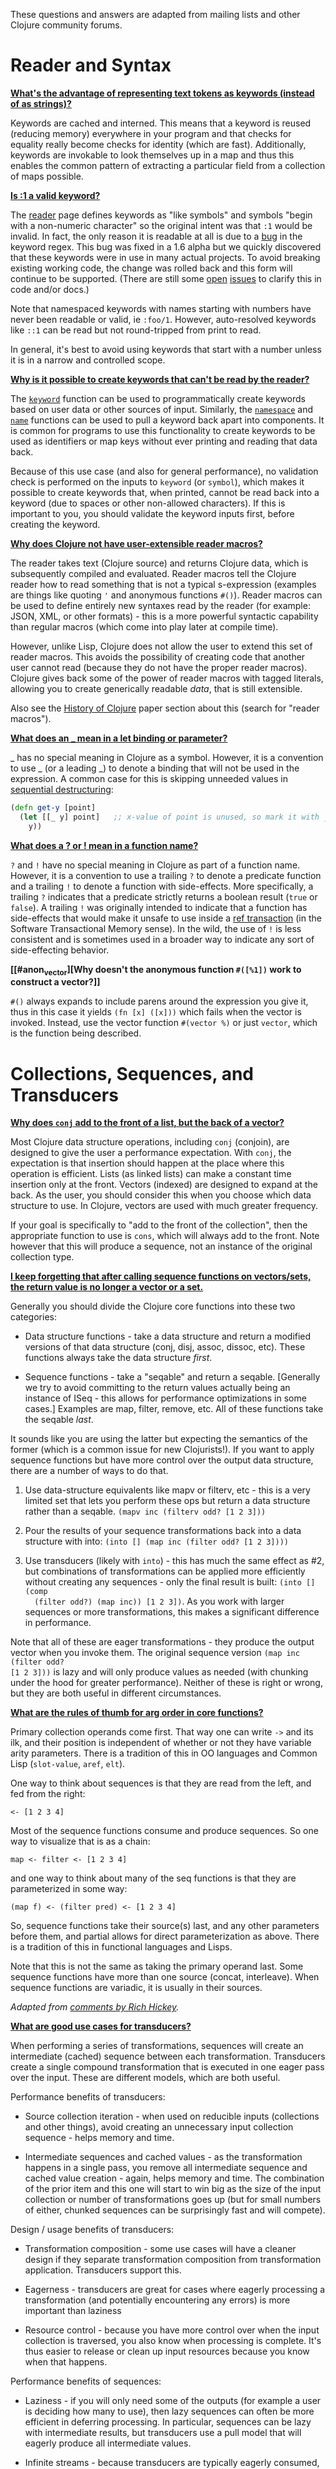 These questions and answers are adapted from mailing lists and other Clojure
community forums.

* Reader and Syntax
  :PROPERTIES:
  :CUSTOM_ID: _reader_and_syntax
  :END:

*[[#why_keywords][What's the advantage of representing text tokens as keywords (instead of as
strings)?]]*

Keywords are cached and interned. This means that a keyword is reused (reducing
memory) everywhere in your program and that checks for equality really become
checks for identity (which are fast). Additionally, keywords are invokable to
look themselves up in a map and thus this enables the common pattern of
extracting a particular field from a collection of maps possible.

*[[#keyword_number][Is :1 a valid keyword?]]*

The [[file:xref/../../reference/reader.org][reader]] page defines keywords as "like symbols" and symbols "begin with a
non-numeric character" so the original intent was that =:1= would be invalid. In
fact, the only reason it is readable at all is due to a [[https://clojure.atlassian.net/browse/CLJ-1252][bug]] in the keyword
regex. This bug was fixed in a 1.6 alpha but we quickly discovered that these
keywords were in use in many actual projects. To avoid breaking existing working
code, the change was rolled back and this form will continue to be supported.
(There are still some [[https://clojure.atlassian.net/browse/CLJ-1286][open]] [[https://clojure.atlassian.net/browse/CLJ-1527][issues]] to clarify this in code and/or docs.)

Note that namespaced keywords with names starting with numbers have never been
readable or valid, ie =:foo/1=. However, auto-resolved keywords like =::1= can be
read but not round-tripped from print to read.

In general, it's best to avoid using keywords that start with a number unless it
is in a narrow and controlled scope.

*[[#unreadable_keywords][Why is it possible to create keywords that can't be read by the reader?]]*

The [[https://clojure.github.io/clojure/clojure.core-api.html#clojure.core/keyword][=keyword=]] function can be used to programmatically create keywords based on
user data or other sources of input. Similarly, the [[https://clojure.github.io/clojure/clojure.core-api.html#clojure.core/namespace][=namespace=]] and [[https://clojure.github.io/clojure/clojure.core-api.html#clojure.core/name][=name=]]
functions can be used to pull a keyword back apart into components. It is common
for programs to use this functionality to create keywords to be used as
identifiers or map keys without ever printing and reading that data back.

Because of this use case (and also for general performance), no validation check
is performed on the inputs to =keyword= (or =symbol=), which makes it possible to
create keywords that, when printed, cannot be read back into a keyword (due to
spaces or other non-allowed characters). If this is important to you, you should
validate the keyword inputs first, before creating the keyword.

*[[#reader_macros][Why does Clojure not have user-extensible reader macros?]]*

The reader takes text (Clojure source) and returns Clojure data, which is
subsequently compiled and evaluated. Reader macros tell the Clojure reader how
to read something that is not a typical s-expression (examples are things like
quoting ='= and anonymous functions =#()=). Reader macros can be used to define
entirely new syntaxes read by the reader (for example: JSON, XML, or other
formats) - this is a more powerful syntactic capability than regular macros
(which come into play later at compile time).

However, unlike Lisp, Clojure does not allow the user to extend this set of
reader macros. This avoids the possibility of creating code that another user
cannot read (because they do not have the proper reader macros). Clojure gives
back some of the power of reader macros with tagged literals, allowing you to
create generically readable /data/, that is still extensible.

Also see the [[file:xref/../../about/history.org][History of Clojure]] paper section about this (search for "reader
macros").

*[[#underscore][What does an _ mean in a let binding or parameter?]]*

_ has no special meaning in Clojure as a symbol. However, it is a convention to
use _ (or a leading _) to denote a binding that will not be used in the
expression. A common case for this is skipping unneeded values in [[file:destructuring.xml#_sequential_destructuring][sequential
destructuring]]:

#+BEGIN_SRC clojure
    (defn get-y [point]
      (let [[_ y] point]   ;; x-value of point is unused, so mark it with _
        y))
#+END_SRC

*[[#qmark_bang][What does a ? or ! mean in a function name?]]*

=?= and =!= have no special meaning in Clojure as part of a function name. However,
it is a convention to use a trailing =?= to denote a predicate function and a
trailing =!= to denote a function with side-effects. More specifically, a trailing
=?= indicates that a predicate strictly returns a boolean result (=true= or =false=).
A trailing =!= was originally intended to indicate that a function has
side-effects that would make it unsafe to use inside a [[file:xref/../../reference/refs.org][ref transaction]] (in the
Software Transactional Memory sense). In the wild, the use of =!= is less
consistent and is sometimes used in a broader way to indicate any sort of
side-effecting behavior.

*[[#anon_vector][Why doesn't the anonymous function =#([%1])= work to construct a vector?]]*

=#()= always expands to include parens around the expression you give it, thus in
this case it yields =(fn [x] ([x]))= which fails when the vector is invoked.
Instead, use the vector function =#(vector %)= or just =vector=, which is the
function being described.

* Collections, Sequences, and Transducers
  :PROPERTIES:
  :CUSTOM_ID: _collections_sequences_and_transducers
  :END:

*[[#conj][Why does =conj= add to the front of a list, but the back of a vector?]]*

Most Clojure data structure operations, including =conj= (conjoin), are designed
to give the user a performance expectation. With =conj=, the expectation is that
insertion should happen at the place where this operation is efficient. Lists
(as linked lists) can make a constant time insertion only at the front. Vectors
(indexed) are designed to expand at the back. As the user, you should consider
this when you choose which data structure to use. In Clojure, vectors are used
with much greater frequency.

If your goal is specifically to "add to the front of the collection", then the
appropriate function to use is =cons=, which will always add to the front. Note
however that this will produce a sequence, not an instance of the original
collection type.

*[[#seqs_vs_colls][I keep forgetting that after calling sequence functions on vectors/sets, the
return value is no longer a vector or a set.]]*

Generally you should divide the Clojure core functions into these two
categories:

- Data structure functions - take a data structure and return a modified
  versions of that data structure (conj, disj, assoc, dissoc, etc). These
  functions always take the data structure /first/.

- Sequence functions - take a "seqable" and return a seqable. [Generally we try
  to avoid committing to the return values actually being an instance of ISeq -
  this allows for performance optimizations in some cases.] Examples are map,
  filter, remove, etc. All of these functions take the seqable /last/.

It sounds like you are using the latter but expecting the semantics of the
former (which is a common issue for new Clojurists!). If you want to apply
sequence functions but have more control over the output data structure, there
are a number of ways to do that.

1. Use data-structure equivalents like mapv or filterv, etc - this is a very
   limited set that lets you perform these ops but return a data structure
   rather than a seqable. =(mapv inc (filterv odd? [1 2 3]))=

2. Pour the results of your sequence transformations back into a data structure
   with into: =(into [] (map inc (filter odd? [1 2 3])))=

3. Use transducers (likely with =into=) - this has much the same effect as #2, but
   combinations of transformations can be applied more efficiently without
   creating any sequences - only the final result is built: =(into [] (comp
   (filter odd?) (map inc)) [1 2 3])=. As you work with larger sequences or more
   transformations, this makes a significant difference in performance.

Note that all of these are eager transformations - they produce the output
vector when you invoke them. The original sequence version =(map inc (filter odd?
[1 2 3]))= is lazy and will only produce values as needed (with chunking under
the hood for greater performance). Neither of these is right or wrong, but they
are both useful in different circumstances.

*[[#arg_order][What are the rules of thumb for arg order in core functions?]]*

Primary collection operands come first. That way one can write =->= and its ilk,
and their position is independent of whether or not they have variable arity
parameters. There is a tradition of this in OO languages and Common Lisp
(=slot-value=, =aref=, =elt=).

One way to think about sequences is that they are read from the left, and fed
from the right:

#+BEGIN_EXAMPLE
    <- [1 2 3 4]
#+END_EXAMPLE

Most of the sequence functions consume and produce sequences. So one way to
visualize that is as a chain:

#+BEGIN_EXAMPLE
    map <- filter <- [1 2 3 4]
#+END_EXAMPLE

and one way to think about many of the seq functions is that they are
parameterized in some way:

#+BEGIN_EXAMPLE
    (map f) <- (filter pred) <- [1 2 3 4]
#+END_EXAMPLE

So, sequence functions take their source(s) last, and any other parameters
before them, and partial allows for direct parameterization as above. There is a
tradition of this in functional languages and Lisps.

Note that this is not the same as taking the primary operand last. Some sequence
functions have more than one source (concat, interleave). When sequence
functions are variadic, it is usually in their sources.

/Adapted from [[https://groups.google.com/d/msg/clojure/iyyNyWs53dc/Q_8BtjRthqgJ][comments by Rich Hickey]]./

*[[#transducers_vs_seqs][What are good use cases for transducers?]]*

When performing a series of transformations, sequences will create an
intermediate (cached) sequence between each transformation. Transducers create a
single compound transformation that is executed in one eager pass over the
input. These are different models, which are both useful.

Performance benefits of transducers:

- Source collection iteration - when used on reducible inputs (collections and
  other things), avoid creating an unnecessary input collection sequence - helps
  memory and time.

- Intermediate sequences and cached values - as the transformation happens in a
  single pass, you remove all intermediate sequence and cached value creation -
  again, helps memory and time. The combination of the prior item and this one
  will start to win big as the size of the input collection or number of
  transformations goes up (but for small numbers of either, chunked sequences
  can be surprisingly fast and will compete).

Design / usage benefits of transducers:

- Transformation composition - some use cases will have a cleaner design if they
  separate transformation composition from transformation application.
  Transducers support this.

- Eagerness - transducers are great for cases where eagerly processing a
  transformation (and potentially encountering any errors) is more important
  than laziness

- Resource control - because you have more control over when the input
  collection is traversed, you also know when processing is complete. It's thus
  easier to release or clean up input resources because you know when that
  happens.

Performance benefits of sequences:

- Laziness - if you will only need some of the outputs (for example a user is
  deciding how many to use), then lazy sequences can often be more efficient in
  deferring processing. In particular, sequences can be lazy with intermediate
  results, but transducers use a pull model that will eagerly produce all
  intermediate values.

- Infinite streams - because transducers are typically eagerly consumed, they
  don't match well with infinite streams of values

Design benefits of sequences:

- Consumer control - returning a seq from an API lets you combine input
  + transformation into something that gives the consumer control.
  Transducers don't work as well for this (but will work better for cases where
  input and transformation are separated).

* Core functions
  :PROPERTIES:
  :CUSTOM_ID: _core_functions
  :END:

*[[#def_minus][Why =defn-= but no =def-=?]]*

At one point, metadata was more cumbersome to use than now (the syntax for a
private defn was =#^{:private true}=), and =defn-= seemed worth creating as an
"easy" version. The metadata support improved and became "stackable" which
allowed easier composition of independent metadata. Rather than create private
variants of all the def forms, it is simply preferred to use =^:private= metadata
when needed on =def= or other def forms..

* Spec
  :PROPERTIES:
  :CUSTOM_ID: _spec
  :END:

*[[#spec_alpha][Why is spec alpha?]]*

spec is in alpha to indicate that the API may still change. spec was broken out
of Clojure core so that spec can be updated independently from the main Clojure
version. At some point spec's API will be considered stable and at that point
the alpha will be removed. The next version of spec is being developed at
[[https://github.com/clojure/spec-alpha2][alpha.spec]].

*[[#spec_location][Where should I put my specs?]]*

There is no single right answer to this question. For data specs, it is often
useful to put them in their own namespace, which may or may not match the
qualifier used in the data specs. Matching the qualifier to the namespace allows
the use of auto-resolved keywords both within the specs and in aliases in other
namespaces, but also entwines them, making refactoring more complicated.

For function specs, most people either put them immediately before or after the
function they apply to, or in a separate namespace that can optionally be
required when needed (for testing or validation). In the latter case, Clojure
core has followed the pattern of using foo.bar.specs to hold function specs for
the functions in foo.bar.

*[[#regex_nesting][How do nested regex ops work?]]*

Regex ops (cat, alt, *, +, ?, etc) always describe the elements in a sequential
collection. They are not, by themselves, specs. When used in a spec context they
are coerced into specs. Nested regex ops combine to form a single regex spec
over the same sequential collection.

To validate a nested collection, use =s/spec= to wrap the inner regex, forcing a
spec boundary between regex ops.

*[[#instrument_ret][Why doesn't =instrument= check return values?]]*

Instrument is intended to verify that a function is being invoked according to
its args spec. That is, is the function being called correctly? This
functionality should be used during development.

Checking whether a function operates correctly is a test-time activity and this
should be checked with the =check= function which will actually invoke the
function with generated args and verify the ret and fn specs on each invocation.

*[[#skip_macros][Is there a way to skip checking macro specs?]]*

Yes, set the Java system property =-Dclojure.spec.skip-macros=true= and no macro
specs will be checked during macroexpansion.

*[[#exclusive_keys][How do I write a map that only allows certain keys?]]*

Spec's general philosophy is one of "open" specs where maps can contain
additional keys beyond what is specified as required or optional in an s/keys
spec. One way to accomplish a contrained key set is to =s/and= an additional
constraint:

#+BEGIN_SRC clojure
    (s/def ::auth
      (s/and
        (s/keys :req [::user ::password])
        #(every? #{::user ::password} (keys %))))
#+END_SRC

*[[#spec_doc][Can I add docs or metadata for specs?]]*

Currently, no. This is under consideration for the next version of spec.

* State and Concurrency
  :PROPERTIES:
  :CUSTOM_ID: _state_and_concurrency
  :END:

*[[#concurrency_features][What are the trade-offs between reducers, core.async, futures, and pmap?]]*

Each of these really addresses a different use case.

- Reducers are best for fine-grained data parallelism when computing a
  transformation over existing in-memory data (in a map or vector). Generally
  it's best when you have thousands of small data items to compute over and many
  cores to do the work. Anything described as "embarrassingly parallel".

- Futures are best for pushing work onto a background thread and picking it up
  later (or for doing I/O waits in parallel). It's better for big chunky tasks
  (go fetch a bunch of data in the background).

- core.async is primarily used to organize the subsystems or internal structure
  of your application. It has channels (queues) to convey values from one
  "subprocess" (go block) to another. So you're really getting concurrency and
  architectural benefits in how you break up your program. The killer feature
  you can really only get in core.async is the ability to wait on I/O events
  from multiple channels for the first response on any of them (via alt/alts).
  Promises can also be used to convey single values between independent
  threads/subprocesses but they are single delivery only.

- Tools like pmap, java.util queues and executors, and libraries like claypoole
  are doing coarse-level "task" concurrency. There is some overlap with
  core.async here which has a very useful transducer-friendly pipeline
  functionality.

*[[#agent_shutdown][Why does Clojure "hang" for 1 minute when my program ends?]]*

This is most commonly asked in the context of programs that use =future=, =pmap=,
=agent-send=, or other functions that invoke those functions. When a program like
this finishes, there will be a 60 second pause before exit. To fix this problem,
call [[https://clojure.github.io/clojure/clojure.core-api.html#clojure.core/shutdown-agents][shutdown-agents]] as the program exits.

Clojure uses two internal thread pools to service futures and agent function
executions. Both pools use non-daemon threads and the JVM will not exit while
any non-daemon thread is alive. In particular, the pool that services futures
and agent send-off calls uses an Executor cached thread pool with a 60 second
timeout. In the scenario above, the program will wait until the background
threads have completed their work and the threads expire before it can exit.

*[[#write_skew][Why the Clojure STM does not guarantee serializability but only snapshot
isolation?]]*

If reads were included by default, then STM would be slower (as more
transactions would require serializability). However, in many cases, reads do
not need to be included. Thus, users can choose to accept the performance
penalty when it is necessary and get faster performance when it is not.

* Namespaces
  :PROPERTIES:
  :CUSTOM_ID: _namespaces
  :END:

*[[#ns_file][Do namespaces map 1-to-1 with files?]]*

No (although that is typical). One namespace can be split across multiple files
by using =load= to load secondary files and =in-ns= in those files to retain the
namespace (clojure.core is defined in this way). Also, it is possible to declare
multiple namespaces in a single file (although this is very unusual).

*[[#ns_as_fn][Do namespaces work like regular functions? Looking at the syntax,
it seems ns could be returning a function that makes a namespace, and then if
you just stick parens around the contents of the file, that would be a regular S
expression too. Does that imply you can put more than one in a file?]]*

ns is a macro that does a number of things:

- creates a new internal Namespace object (if it does not yet exist)

- makes that namespace the new current namespace (=*ns*=)

- auto-refers all vars from clojure.core and imports all classes from java.lang

- requires/refers other namespaces and vars as specified

- (and other optional things)

ns does not return a function or anything invokable as you suggest.

While ns is typically placed at the top of a clj file, it is actually just a
normal macro and can be invoked at the repl just the same. It could also be used
more than once in a single file (although this would be surprising to most clj
programmers and would likely not work as desired in AOT).

* Compiler
  :PROPERTIES:
  :CUSTOM_ID: _compiler
  :END:

*[[#direct_linking_repl][How does direct linking affect the REPL experience?]]*

Anything that has been direct linked will not see redefinitions to vars. For
example, if you redefine something in clojure.core, other parts of core that use
that var will not see the redefinition (however anything that you newly compile
at the REPL will). In practice, this is not typically a problem.

For parts of your own app, you may wish to only enable direct linking when you
build and deploy for production, rather than using it when you developing at the
REPL. Or you may need to mark parts of your app with ^:redef if you want to
always allow redefinition or ^:dynamic for dynamic vars.

* Java and Interop
  :PROPERTIES:
  :CUSTOM_ID: _java_and_interop
  :END:

*[[#inner][How do you refer to a nested or inner class?]]*

Use a $ to separate outer from inner class name. For example:
=java.util.Map$Entry= is the Entry inner class inside Map.

*[[#primitive_type][How do you refer to the class representing a primitive?]]*

Primitive types can be found as the static TYPE field on the boxed class, for
example: =Integer/TYPE=.

*[[#varargs][How do you invoke a Java method with a vararg signature?]]*

Java treats a trailing varargs parameter as an array and it can be invoked from
Clojure by passing an explicit array.

Examples:

#+BEGIN_SRC clojure
    ;; Invoke static Arrays.asList(T... a)
    (java.util.Arrays/asList (object-array [0 1 2]))

    ;; Invoke static String.format(String format, Object... args)
    (String/format "%s %s, %s" (object-array ["March" 1 2016]))

    ;; For a primitive vararg, use the appropriate primitive array constructor
    ;; Invoke put(int row, int col, double... data)
    (.put o 1 1 (double-array [2.0]))

    ;; Passing at least an empty array is required if there are no varargs
    (.put o 1 1 (double-array []))

    ;; into-array can be used to create an empty typed array
    ;; Invoke getMethod(String name, Class... parameterTypes) on a Class instance
    (.getMethod String "getBytes" (into-array Class []))
#+END_SRC

*[[#illegal_access][Why do I get an illegal access warning?]]*

Java 9 added a module system, allowing code to be partitioned into modules where
code outside a module cannot invoke code inside the module unless it has been
exported by the module. One of the areas affected by this change in Java is
reflective access. Clojure uses reflection when it encounters a Java interop
call without sufficient type information about the target object or the function
arguments. For example:

#+BEGIN_SRC clojure
    (def fac (javax.xml.stream.XMLInputFactory/newInstance))
    (.createXMLStreamReader fac (java.io.StringReader. ""))
#+END_SRC

Here =fac= is an instance of =com.sun.xml.internal.stream.XMLInputFactoryImpl=,
which is an extension of =javax.xml.stream.XMLInputFactory=. In the java.xml
module, javax.xml.stream is an exported package, but the XMLInputFactoryImpl is
an internal implementation of the public abstract class in that package. The
invocation of =createXMLStreamReader= here will be reflective and the Reflector
will attempt to invoke the method based on the implementation class, which is
not accessible outside the module, yielding:

#+BEGIN_EXAMPLE
    WARNING: An illegal reflective access operation has occurred
    WARNING: Illegal reflective access by clojure.lang.Reflector (file:/.m2/repository/org/clojure/clojure/1.10.0/clojure-1.10.0.jar) to method com.sun.xml.internal.stream.XMLInputFactoryImpl.createXMLStreamReader(java.io.Reader)
    WARNING: Please consider reporting this to the maintainers of clojure.lang.Reflector
    WARNING: Use --illegal-access=warn to enable warnings of further illegal reflective access operations
    WARNING: All illegal access operations will be denied in a future release
#+END_EXAMPLE

The first thing to note here is that this is a warning. Java 9 through all
current releases will permit the call to be made and the code will continue to
work.

There are several potential workarounds:

- Perhaps the best is to provide type hints to the exported types so the call is
  no longer reflective:\\

#+BEGIN_EXAMPLE
    (.createXMLStreamReader ^javax.xml.stream.XMLInputFactory fac (java.io.StringReader. ""))
#+END_EXAMPLE

- As of Clojure 1.10, turn off illegal access with =--illegal-access=deny=. The
  Java reflection system will then provide the necessary feedback to Clojure to
  detect that calling through the inaccessible class is not an option. Clojure
  will find the public invocation path instead and no warning will be issued.

- Use JVM module system flags (=--add-exports= etc ) to forcibly export the
  internal packages to avoid the warning. This is not recommended.

If it is difficult to tell from the warning where the reflection is occurring,
it may help to add the flag:

#+BEGIN_EXAMPLE
    --illegal-access=debug
#+END_EXAMPLE

* Design and Use
  :PROPERTIES:
  :CUSTOM_ID: _design_and_use
  :END:

*[[#encapsulation][How do you achieve encapsulation with Clojure?]]*

Because of its focus on immutable data, there is generally not a high value
placed on data encapsulation. Because data is immutable, there is no need to
worry about someone else modifying a value. Likewise, because Clojure data is
designed to be manipulated directly, there is significant value in providing
direct access to data, rather than wrapping it in APIs.

All Clojure vars are globally available so again there is not much in the way of
encapsulation of functions within namespaces. However, the ability to mark vars
private (either using =defn-= for functions or =def= with =^:private= for values) is a
convenience for a developer to indicate which parts of an API should be
considered public for use vs part of the implementation.

* Deps and CLI
  :PROPERTIES:
  :CUSTOM_ID: _deps_and_cli
  :END:

*[[#clj_alpha][Are clj and tools.deps.alpha done?]]*

No. There are lots of known gaps and ideas still to implement. But it is useful
now. :)

*[[#clj_replace][Is clj a replacement for lein and boot?]]*

No. The clojure tools are focused on a) building classpaths and b) launching
clojure programs. They do not (and will not) create artifacts, deploy artifacts,
etc.

tools.deps.alpha aims to provide programmatic building blocks for dependency
resolution and classpath construction. clj/clojure wraps these into a
command-line form that can be used to run Clojure programs. You can compose
these pieces to do many other things.

*[[#clj_dynamic][Do these tools allow you to dynamically add dependencies to a running repl?]]*

No. Other tools exist to do this now or could be added on top of the existing
functionality but this was not part of the initial goal.

*[[#clj_standalone][How can I create a single-file Clojure script, ideally self-invokable via a
[[https://en.wikipedia.org/wiki/Shebang_(Unix)][shebang line]]?]]*

If you don't need any extra dependencies, just put =#!/usr/bin/env clojure= as the
first line. Note that =clojure= won't automatically call a =-main= function, so be
sure your file does more than just define functions. You can find command-line
arguments in =*command-line-args*=.

If you do need extra dependencies, try the following, courtesy Dominic Monroe,
substituting whatever deps you need in place of =funcool/tubax=:

#+BEGIN_EXAMPLE
    #!/bin/sh

    "exec" "clojure" "-Sdeps" '{:deps {funcool/tubax {:mvn/version "0.2.0"}}}' "$0" "$@"

    ;; Clojure code goes here.
#+END_EXAMPLE

* Contributing
  :PROPERTIES:
  :CUSTOM_ID: _contributing
  :END:

*[[#ca][Why does Clojure require that contributors first sign a contributor agreement
(CA)?]]*

See [[http://clojure.org/contributing]]

It boils down to two reasons:

1. To protect Clojure from future legal challenges that might discourage
   businesses from adopting it.

2. To enable Clojure to be relicensed under a different open-source license if
   that would be advantageous.

Signing the Contributor Agreement grants Rich Hickey joint ownership of your
contributions. In exchange, Rich Hickey guarantees that Clojure will always be
available under an open-source license approved by either the [[http://www.fsf.org/][Free Software
Foundation]] or the [[http://opensource.org/][Open Source Initiative]].

*[[#echosign_bug][Why does my CA email confirmation say "Clojure CA (between <my-company> and Rich
Hickey) is Signed and Filed!"]]*

This is a quirk of Adobe EchoSign specific to users whose email account is
already associated with an Adobe EchoSign account. In those cases, EchoSign will
use the company name from your existing profile in the subject line rather than
the individual name that was signed on the form. Don't worry! This has no
effect - the agreement is as signed and attached in the email.

*[[#prs][Other projects hosted on GitHub accept pull requests. Why not Clojure?]]*

Rich Hickey prefers to evaluate patches attached to JIRA tickets. This is not to
make it more difficult for contributors, or for legal reasons, but because of
workflow preferences. See [[file:xref/../../dev/dev.org][the development page]] for more details.

[[https://groups.google.com/forum/#!msg/clojure/jWMaop_eVaQ/3M4gddaXDZoJ][Link]] to Oct 2012 Clojure Google group message from Rich Hickey on this topic.

* Future ideas
  :PROPERTIES:
  :CUSTOM_ID: _future_ideas
  :END:

*[[#native][Will there be a native version of Clojure in the future?]]*

Frequently people ask for a "native" version of Clojure, ie one that does not
rely on the JVM. ClojureScript self-hosting is one current path but probably
only useful for a subset of use cases. The [[https://www.graalvm.org/][GraalVM]] project includes standalone
execution using the SubstrateVM. Native images produced with Graal start
extremely fast but may have fewer opportunities to optimize performance than the
full JVM.

However, neither of these is likely what people are envisioning when they ask
for a "native version of Clojure", which is a version of the language that is
not JVM-hosted and compiles directly to a native executable, probably via
something like LLVM. Clojure leverages an enormous amount of performance,
portability, and functionality from the JVM and relies heavily on things like a
world-class garbage collector. Building a "Clojure native" would require a large
amount of work to make a version of Clojure that was slower (probably much
slower), less portable, and with significantly less functionality (as the
Clojure library relies heavily on the JDK). The Clojure core team has no plans
to work on this but it would be an amazing learning project for anyone and we
encourage you to go for it!
